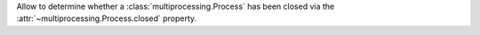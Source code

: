Allow to determine whether a :class:`multiprocessing.Process` has been closed
via the :attr:`~multiprocessing.Process.closed` property.
